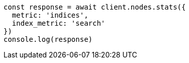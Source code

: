 // This file is autogenerated, DO NOT EDIT
// Use `node scripts/generate-docs-examples.js` to generate the docs examples

[source, js]
----
const response = await client.nodes.stats({
  metric: 'indices',
  index_metric: 'search'
})
console.log(response)
----


